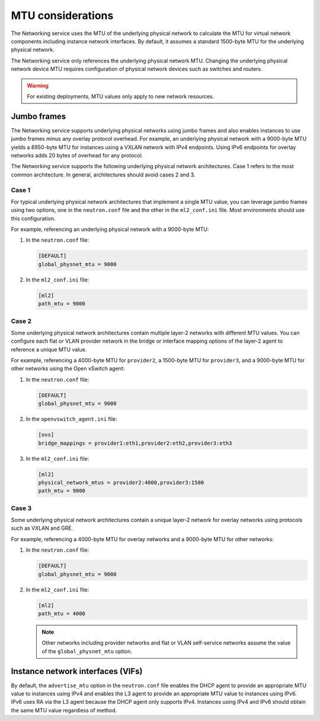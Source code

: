 .. _adv-config-mtu:

==================
MTU considerations
==================

The Networking service uses the MTU of the underlying physical network to
calculate the MTU for virtual network components including instance network
interfaces. By default, it assumes a standard 1500-byte MTU for the
underlying physical network.

The Networking service only references the underlying physical network MTU.
Changing the underlying physical network device MTU requires configuration
of physical network devices such as switches and routers.

.. warning::

   For existing deployments, MTU values only apply to new network resources.

Jumbo frames
~~~~~~~~~~~~

The Networking service supports underlying physical networks using jumbo
frames and also enables instances to use jumbo frames minus any overlay
protocol overhead. For example, an underlying physical network with a
9000-byte MTU yields a 8950-byte MTU for instances using a VXLAN network
with IPv4 endpoints. Using IPv6 endpoints for overlay networks adds 20
bytes of overhead for any protocol.

The Networking service supports the following underlying physical network
architectures. Case 1 refers to the most common architecture. In general,
architectures should avoid cases 2 and 3.

Case 1
------

For typical underlying physical network architectures that implement a single
MTU value, you can leverage jumbo frames using two options, one in the
``neutron.conf`` file and the other in the ``ml2_conf.ini`` file. Most
environments should use this configuration.

For example, referencing an underlying physical network with a 9000-byte MTU:

#. In the ``neutron.conf`` file:

   .. code-block:: ini

      [DEFAULT]
      global_physnet_mtu = 9000

#. In the ``ml2_conf.ini`` file:

   .. code-block:: ini

      [ml2]
      path_mtu = 9000

Case 2
------

Some underlying physical network architectures contain multiple layer-2
networks with different MTU values. You can configure each flat or VLAN
provider network in the bridge or interface mapping options of the layer-2
agent to reference a unique MTU value.

For example, referencing a 4000-byte MTU for ``provider2``, a 1500-byte
MTU for ``provider3``, and a 9000-byte MTU for other networks using the
Open vSwitch agent:

#. In the ``neutron.conf`` file:

   .. code-block:: ini

      [DEFAULT]
      global_physnet_mtu = 9000

#. In the ``openvswitch_agent.ini`` file:

   .. code-block:: ini

      [ovs]
      bridge_mappings = provider1:eth1,provider2:eth2,provider3:eth3

#. In the ``ml2_conf.ini`` file:

   .. code-block:: ini

      [ml2]
      physical_network_mtus = provider2:4000,provider3:1500
      path_mtu = 9000

Case 3
------

Some underlying physical network architectures contain a unique layer-2 network
for overlay networks using protocols such as VXLAN and GRE.

For example, referencing a 4000-byte MTU for overlay networks and a 9000-byte
MTU for other networks:

#. In the ``neutron.conf`` file:

   .. code-block:: ini

      [DEFAULT]
      global_physnet_mtu = 9000

#. In the ``ml2_conf.ini`` file:

   .. code-block:: ini

      [ml2]
      path_mtu = 4000

   .. note::

      Other networks including provider networks and flat or VLAN
      self-service networks assume the value of the ``global_physnet_mtu``
      option.

Instance network interfaces (VIFs)
~~~~~~~~~~~~~~~~~~~~~~~~~~~~~~~~~~

By default, the ``advertise_mtu`` option in the ``neutron.conf`` file
enables the DHCP agent to provide an appropriate MTU value to instances
using IPv4 and enables the L3 agent to provide an appropriate MTU value
to instances using IPv6. IPv6 uses RA via the L3 agent because the DHCP
agent only supports IPv4. Instances using IPv4 and IPv6 should obtain the
same MTU value regardless of method.
